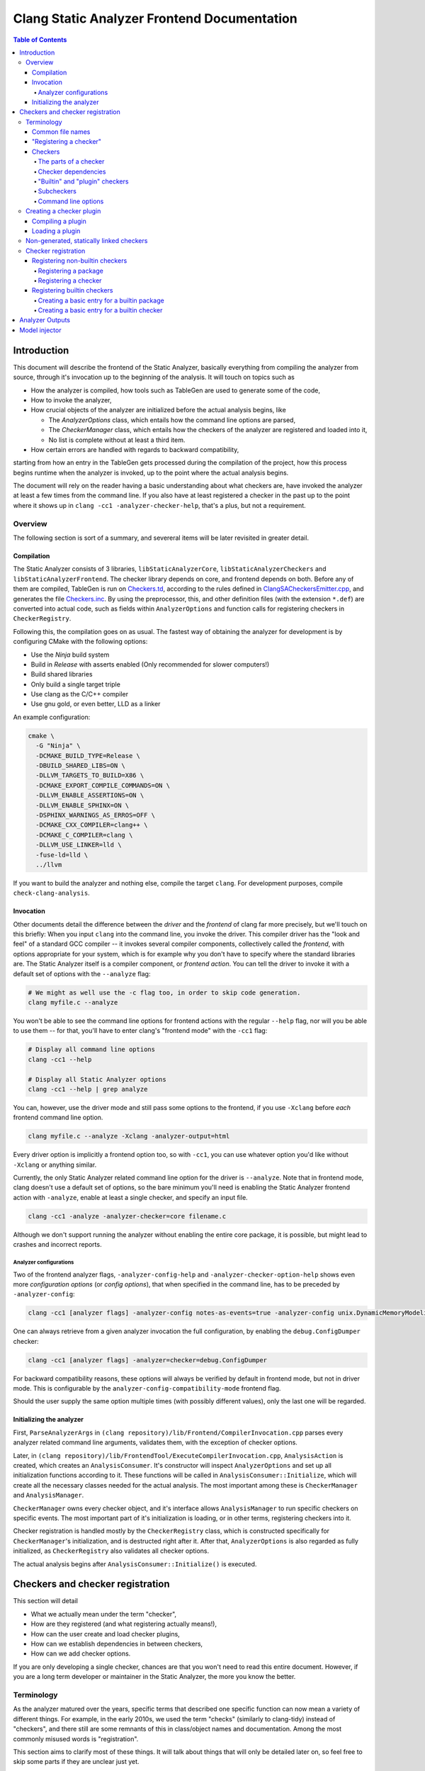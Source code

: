 ============================================
Clang Static Analyzer Frontend Documentation
============================================

.. contents:: Table of Contents
   :depth: 4

Introduction
------------

This document will describe the frontend of the Static Analyzer, basically everything from compiling the analyzer from source, through it's invocation up to the beginning of the analysis. It will touch on topics such as

* How the analyzer is compiled, how tools such as TableGen are used to generate some of the code,
* How to invoke the analyzer,
* How crucial objects of the analyzer are initialized before the actual analysis begins, like

  * The `AnalyzerOptions` class, which entails how the command line options are parsed,
  * The `CheckerManager` class, which entails how the checkers of the analyzer are registered and loaded into it,
  * No list is complete without at least a third item.

* How certain errors are handled with regards to backward compatibility,

starting from how an entry in the TableGen gets processed during the compilation of the project, how this process begins runtime when the analyzer is invoked, up to the point where the actual analysis begins.

The document will rely on the reader having a basic understanding about what checkers are, have invoked the analyzer at least a few times from the command line. If you also have at least registered a checker in the past up to the point where it shows up in ``clang -cc1 -analyzer-checker-help``, that's a plus, but not a requirement.

Overview
^^^^^^^^

The following section is sort of a summary, and severeral items will be later revisited in greater detail.

Compilation
***********

The Static Analyzer consists of 3 libraries, ``libStaticAnalyzerCore``, ``libStaticAnalyzerCheckers`` and ``libStaticAnalyzerFrontend``. The checker library depends on core, and frontend depends on both. Before any of them are compiled, TableGen is run on Checkers.td_, according to the rules defined in ClangSACheckersEmitter.cpp_, and generates the file Checkers.inc_. By using the preprocessor, this, and other definition files (with the extension ``*.def``) are converted into actual code, such as fields within ``AnalyzerOptions`` and function calls for registering checkers in ``CheckerRegistry``.

Following this, the compilation goes on as usual. The fastest way of obtaining the analyzer for development is by configuring CMake with the following options:

* Use the `Ninja` build system
* Build in `Release` with asserts enabled (Only recommended for slower computers!)
* Build shared libraries
* Only build a single target triple
* Use clang as the C/C++ compiler
* Use gnu gold, or even better, LLD as a linker

An example configuration:

.. code-block:: bash

  cmake \
    -G "Ninja" \
    -DCMAKE_BUILD_TYPE=Release \
    -DBUILD_SHARED_LIBS=ON \
    -DLLVM_TARGETS_TO_BUILD=X86 \
    -DCMAKE_EXPORT_COMPILE_COMMANDS=ON \
    -DLLVM_ENABLE_ASSERTIONS=ON \
    -DLLVM_ENABLE_SPHINX=ON \
    -DSPHINX_WARNINGS_AS_ERROS=OFF \
    -DCMAKE_CXX_COMPILER=clang++ \
    -DCMAKE_C_COMPILER=clang \
    -DLLVM_USE_LINKER=lld \
    -fuse-ld=lld \
    ../llvm

If you want to build the analyzer and nothing else, compile the target ``clang``. For development purposes, compile ``check-clang-analysis``.

Invocation
**********

Other documents detail the difference between the *driver* and the *frontend* of clang far more precisely, but we'll touch on this briefly: When you input ``clang`` into the command line, you invoke the driver. This compiler driver has the "look and feel" of a standard GCC compiler -- it invokes several compiler components, collectively called the *frontend*, with options appropriate for your system, which is for example why you don't have to specify where the standard libraries are. The Static Analyzer itself is a compiler component, or *frontend action*. You can tell the driver to invoke it with a default set of options with the ``--analyze`` flag:

.. code-block:: bash

  # We might as well use the -c flag too, in order to skip code generation.
  clang myfile.c --analyze

You won't be able to see the command line options for frontend actions with the regular ``--help`` flag, nor will you be able to use them -- for that, you'll have to enter clang's "frontend mode" with the ``-cc1`` flag:

.. code-block:: bash

   # Display all command line options
   clang -cc1 --help

   # Display all Static Analyzer options
   clang -cc1 --help | grep analyze

You can, however, use the driver mode and still pass some options to the frontend, if you use ``-Xclang`` before *each* frontend command line option.

.. code-block:: bash

   clang myfile.c --analyze -Xclang -analyzer-output=html

Every driver option is implicitly a frontend option too, so with ``-cc1``, you can use whatever option you'd like without ``-Xclang`` or anything similar.

Currently, the only Static Analyzer related command line option for the driver is ``--analyze``. Note that in frontend mode, clang doesn't use a default set of options, so the bare minimum you'll need is enabling the Static Analyzer frontend action with ``-analyze``, enable at least a single checker, and specify an input file.

.. code-block:: bash

  clang -cc1 -analyze -analyzer-checker=core filename.c

Although we don't support running the analyzer without enabling the entire core package, it is possible, but might lead to crashes and incorrect reports.

Analyzer configurations
"""""""""""""""""""""""

Two of the frontend analyzer flags, ``-analyzer-config-help`` and ``-analyzer-checker-option-help`` shows even more *configuration options* (or *config options*), that when specified in the command line, has to be preceded by ``-analyzer-config``:

.. code-block:: bash

   clang -cc1 [analyzer flags] -analyzer-config notes-as-events=true -analyzer-config unix.DynamicMemoryModeling:Optimistic=true

One can always retrieve from a given analyzer invocation the full configuration, by enabling the ``debug.ConfigDumper`` checker:

.. code-block:: bash

   clang -cc1 [analyzer flags] -analyzer=checker=debug.ConfigDumper

For backward compatibility reasons, these options will always be verified by default in frontend mode, but not in driver mode. This is configurable by the ``analyzer-config-compatibility-mode`` frontend flag.

Should the user supply the same option multiple times (with possibly different values), only the last one will be regarded.

Initializing the analyzer
*************************

First, ``ParseAnalyzerArgs`` in ``(clang repository)/lib/Frontend/CompilerInvocation.cpp`` parses every analyzer related command line arguments, validates them, with the exception of checker options.

Later, in ``(clang repository)/lib/FrontendTool/ExecuteCompilerInvocation.cpp``, ``AnalysisAction`` is created, which creates an ``AnalysisConsumer``. It's constructor will inspect ``AnalyzerOptions`` and set up all initialization functions according to it. These functions will be called in ``AnalysisConsumer::Initialize``, which will create all the necessary classes needed for the actual analysis. The most important among these is ``CheckerManager`` and ``AnalysisManager``.

``CheckerManager`` owns every checker object, and it's interface allows ``AnalysisManager`` to run specific checkers on specific events. The most important part of it's initialization is loading, or in other terms, registering checkers into it.

Checker registration is handled mostly by the ``CheckerRegistry`` class, which is constructed specifically for ``CheckerManager``'s initialization, and is destructed right after it. After that, ``AnalyzerOptions`` is also regarded as fully initialized, as ``CheckerRegistry`` also validates all checker options.

The actual analysis begins after ``AnalysisConsumer::Initialize()`` is executed.

Checkers and checker registration
---------------------------------

This section will detail

* What we actually mean under the term "checker",
* How are they registered (and what registering actually means!),
* How can the user create and load checker plugins,
* How can we establish dependencies in between checkers,
* How can we add checker options.

If you are only developing a single checker, chances are that you won't need to read this entire document. However, if you are a long term developer or maintainer in the Static Analyzer, the more you know the better.

Terminology
^^^^^^^^^^^

As the analyzer matured over the years, specific terms that described one specific function can now mean a variety of different things. For example, in the early 2010s, we used the term "checks" (similarly to clang-tidy) instead of "checkers", and there still are some remnants of this in class/object names and documentation. Among the most commonly misused words is "registration".

This section aims to clarify most of these things. It will talk about things that will only be detailed later on, so feel free to skip some parts if they are unclear just yet.

Common file names
*****************

The short file names (as of writing this document) will refer to the following files:

.. _Checkers.td:

* ``Checkers.td``: ``(clang repository)/include/clang/StaticAnalyzer/Checkers/Checkers.td``

.. _Checkerbase.td:

* ``Checkerbase.td``: ``(clang repository)/include/clang/StaticAnalyzer/Checkers/CheckerBase.td``

.. _Checkers.inc:

* ``Checkers.inc``: ``(build directory)/tools/clang/include/clang/StaticAnalyzer/Checkers/Checkers.inc``

.. _ClangSACheckersEmitter.cpp:

* ``ClangSACheckersEmitter.cpp`` : ``(clang repository)/utils/TableGen/ClangSACheckersEmitter.cpp``

.. _RegisterCustomCheckersTest.cpp:

* ``RegisterCustomCheckersTest.cpp`` : ``(clang repository)/unittests/StaticAnalyzer/RegisterCustomCheckersTest.cpp``

"Registering a checker"
***********************

The term "registering" will be used quite a bit in this document, so it's important to note that what we actually mean under it. Unfortunately, in the code, "registering a checker" can misleadingly mean a couple different things, like

* When ``CheckerManager::registerChecker`` is called, which is what we will refer to, when saying "registering a checker",
* When you add a new entry to Checkers.td_, we will call this "making an entry for a builtin checker",
* When ``CheckerRegistry::addChecker`` is called, we will call this "adding a checker".

Checkers
********

Checkers are basically the bread and butter of the analyzer. When specific events (such as a call to a function) happen, checkers may register to that event by implementing a callback (a method), that will be called.

The parts of a checker
""""""""""""""""""""""

Most checkers have their own file in ``(clang repository)/lib/StaticAnalyzer/Checkers/``, which will contain a *checker class* on the top, a *checker registry function* and a *checker shouldRegister function* on the bottom. If the latter return with true, the checker registry function creates a single instance of the checker class called the *checker object*, which is owned by ``CheckerManager``.

A *package* is not much more than a single string, used for bundling checkers into logical categories. Every checker is a part of a package, and any package can be a *subpackage* of another. If package ``builtin`` is a subpackge of ``core``, it's *full name* will be ``core.builtin``, and it's *name* will be ``builtin``. Similarly if checker ``X`` is within the package ``Y``, its *full name* is ``Y.X``, and it's *name* is ``X``.

Checker dependencies
""""""""""""""""""""

Checkers can depend on one another. If a dependency is disabled, so must be every checker that depends on it.

Should we imagine checker dependencies as a graph, it would be a directed forest, where the nodes are checkers: each directed tree describes a group of checker's dependencies, a node's parent would be it's dependency, and is ensured to be registered before it's children.

Currently, we don't allow directed circles within this graph, but it would certainly be a great addition. Depending on packages, and packages dependning on either packages or checkers also isn't supported yet.

"Builtin" and "plugin" checkers
"""""""""""""""""""""""""""""""

We call a checker *builtin*, if it has an entry in Checkers.td_. A checker is a *plugin checker*, if it was loaded from a plugin runtime. 

There is a third category of checkers in this regard, that do not have an entry in the TableGen file, but neither is a plugin checker, for example in RegisterCustomCheckersTest.cpp_. These go through the same process are builtin checkers, but without the code being generated for them.

Similarly, *builtin packages* have an entry in Checkers.td_, and *plugin packages* are loaded from a plugin runtime.

Subcheckers
"""""""""""

As stated earlier, *most* checkers have a single checker object, but not all. *Subcehckers* do not have one on their own, as they are most commonly built in another checker that does. For example, many checkers are implemented by having a checker object which models something (like dynamic memory allocation), and enabling certain subcheckers of it will make the modeling part emit certain reports (like emitting a report for double delete errors). Practically, subcheckers most of the time can be regarded as checker options to the *main checker*.

Natually, all subcheckers depend on their main checkers.

Command line options
""""""""""""""""""""

Both checkers and packages can possess *options*. Each package option transitively belongs to all of its subpackages and checkers. These of these options must be preceded by ``-analyzer-config`` and must have the following format:

.. code-block:: bash

  -analyzer-config CheckerOrPackageFullName:OptionName=Value

Should the user supply the same option multiple times (with possibly different values), only the last one will be regarded. If compatibility mode (which is implicitly enabled in driver mode) is disabled, these options will be verified, and additional verifications can be added to the checker's registry function.

Creating a checker plugin
^^^^^^^^^^^^^^^^^^^^^^^^^

*Checker plugins* can be compiled on their own, but can only be used with a specific clang version. At the very least, it is a dynamic library that exports ``clang_analyzerAPIVersionString``. This should be defined as follows:

.. code-block:: c++

  extern "C"
  const char clang_analyzerAPIVersionString[] =
      CLANG_ANALYZER_API_VERSION_STRING;

This is used to check whether the current version of the analyzer compatible with the plugin. Attempting to load plugins with incompatible version strings, or without a version string at all, will result in warnings and the plugins not being loaded.

To add a custom checker to the analyzer, the plugin must also define the function ``clang_registerCheckers``.

.. code-block:: c++

   extern "C"
   void clang_registerCheckers(CheckerRegistry &registry) {
     registry.addChecker<MainCallChecker>(
         "example.MainCallChecker", "Disallows calls to functions called main", "");

     // Register more checkers, plugins, checker dependencies, options...
   }

The ``clang_registerCheckers`` function may add any number of checkers to the registry. We'll later discuss in detail the usage of ``CheckerRegistry``.

Compiling a plugin
******************

Compilation should be done with the help of an LLVM tool called ``llvm-config``, and additionally, linked against ``libStaticAnalyzerCore``. Please refer to it's documentation page for details. We've created a github repository that contains a very minimal out-of-tree (not within the Clang repository) Static Analyzer plugin: `<https://github.com/Szelethus/minimal_csa_plugin/>`_. For an in-tree implementation, see ``examples/analyzer-plugin``.

Loading a plugin
****************

To load a checker plugin, specify the full path to the dynamic library as the argument to the ``-load`` frontend option.

.. code-block:: bash

  clang -cc1 -load </path/to/plugin.dylib> -analyze -analyzer-checker=example.MainCallChecker

  clang -Xclang -load -Xclang </path/to/plugin.so> --analyze -Xclang -analyzer-checker=example.MainCallChecker

Non-generated, statically linked checkers
^^^^^^^^^^^^^^^^^^^^^^^^^^^^^^^^^^^^^^^^^

We briefly touched on a class called ``AnalysisAction``, but that's nowhere near the entire story. ``AnalysisAction`` is a derived class of ``ASTFrontendAction``, that as of now houses a single overriden method ``CreateASTConsumer``, that at the end of the day creates an ``AnalysisConsumer``. However, any ``ASTFrontendAction`` descendant that does at least this much can run the analyzer.

A prime example of this can be found in RegisterCustomCheckersTest.cpp_, which does this for unittesting purposes.

.. code-block:: c++

  class TestAction : public ASTFrontendAction {
    class DiagConsumer : public PathDiagnosticConsumer {
      llvm::raw_ostream &Output;
  
    public:
      DiagConsumer(llvm::raw_ostream &Output) : Output(Output) {}
      void FlushDiagnosticsImpl(std::vector<const PathDiagnostic *> &Diags,
                                FilesMade *filesMade) override {
        for (const auto *PD : Diags)
          Output << PD->getCheckName() << ":" << PD->getShortDescription();
      }
  
      StringRef getName() const override { return "Test"; }
    };
  
    llvm::raw_ostream &DiagsOutput;
  
  public:
    TestAction(llvm::raw_ostream &DiagsOutput) : DiagsOutput(DiagsOutput) {}
  
    std::unique_ptr<ASTConsumer> CreateASTConsumer(CompilerInstance &Compiler,
                                                   StringRef File) override {
      std::unique_ptr<AnalysisASTConsumer> AnalysisConsumer =
          CreateAnalysisConsumer(Compiler);

      AnalysisConsumer->AddDiagnosticConsumer(new DiagConsumer(DiagsOutput));

      AnalysisConsumer->AddCheckerRegistrationFn([](CheckerRegistry &Registry) {
        Registry.addChecker<CheckerT>("custom.CustomChecker", "Description", "");
     
        // Register more checkers, plugins, checker dependencies, options...
      });

      return std::move(AnalysisConsumer);
    }
  };
  
  bool runCheckerOnCode(const std::string &Code, std::string &Diags) {
    llvm::raw_string_ostream OS(Diags);
    return tooling::runToolOnCode(new TestAction(OS), Code);
  }

Using ``AnalysisConsumer::AddCheckerRegistrationFn``, the user can gain access to a a ``CheckerRegisrty`` object, from which point checker registration is pretty much the same with plugin checkers.

Checker registration
^^^^^^^^^^^^^^^^^^^^

The checker registration, or initialization process begins when the ``CheckerRegistry`` object is created. It will store a ``CheckerRegisty::CheckerInfo`` object for each checker containing their full name, a pointer to their checker registry function, and some other things that we will detail later. It'll parse the user's input about which checker should be enabled, resolves dependencies, validates checker options, and eventually calls the checker registry functions by supplying each with a ``CheckerManager`` object. By the time the ``CheckerRegistry`` object is destructed, all necessary checker objects have been created and initialized.

Registering non-builtin checkers
********************************

Both statically linked- and plugin checkers have to access to ``CheckerRegistry`` object, through which they can register themselves.

Registering a package
"""""""""""""""""""""

A new package can be added via ``CheckerRegistry::addPackage()``, which expect a package full name.

A new package option can be added via ``CheckerRegistry::addPackageOption``, which expects the package's full name, the option's name, the default value of it, a human-readable description and the option's type. You can add several package options to a single package by supplying the same package full name when calling ``addPackageOption`` again.

Registering a checker
"""""""""""""""""""""

A new checker can be added via the ``CheckerRegisty::addChecker`` template method, which expects a full checker name, a human-readable description, a pointer to the checker registry function, a pointer to the checker's ``shouldRegister`` function, a (preferably existing) link to the checker's documentation page as regular parameters and the checker class as a template parameter.

A new checker option can be added via ``CheckerRegistry::addCheckerOption``, which expects the checker's full name, the option's name, the default value of it, a human-readable description and the option's type. You can add several checker options to a single checker by supplying the same checker full name when calling ``addCheckerOption`` again.

One can establish dependencies in between checkers by calling ``CheckerRegistry::addDependency``, which expects in order the dependendt checker's full name, and the dependency-checker's full name.

Registering builtin checkers
****************************

Creating a new builtin checker is an easy process, as the code required for adding a checker, ensuring that it's dependencies are registered beforehand, and few other things are generated from TableGen files according to the entry that was made for it. Usually, adding 5-10 lines to Checkers.td_ is all you need to do.

During the compilation of the analyzer, Checkers.td_ will be processed by TableGen, which will generate the Checkers.inc_ file according to how the generation was specified in ClangSACheckersEmitter.cpp_. CheckerBase.td_ (basically the header file of Checkers.td_) defines the actual structure of a checker entry.

Creating a basic entry for a builtin package
""""""""""""""""""""""""""""""""""""""""""""

A package entry has a

* *Name*,
* (optional) *Parent package*, which expects a package as an argument. This is how one can express that this entry is a subpacke, and is used for generating the plugin's full name,
* (optional) *Package options*.

.. code-block:: c++

  def PackageClassName : Package<"PackageName">;

With all optional fields:

.. code-block:: c++

  def AnotherPackage : Package<"AnotherPackage">,
    ParentPackage<PackageClassName>,
    PackageOptions<[
      CmdLineOption<CommandLineOptionType,
                    "OptionName",
                    "OptionDescription",
                    "DefaultValue">,
      CmdLineOption<CommandLineOptionType2,
                    "OptionName2",
                    "OptionDescription2",
                    "DefaultValue2">,
    ]>;

We'll define checkers inside packages:

.. code-block:: c++

  let ParentPackage = AnotherPackage in {
  
  // List of checker entries for the "core.builtin" package...
  
  } // end "core.builtin"

Creating a basic entry for a builtin checker
""""""""""""""""""""""""""""""""""""""""""""

A checker entry has a

* *Parent package*, which specified that which package dies this checker belong to. This is assigned implicitly according to which ``let ParentPackage = ??? in { /* checker entry */ }`` block was the checker defined in.
* *Class name*, that will be used for function name generation,
* *Checker name*, that specifies the name of the checker, which will be used to generate the checker's full name,
* *Description*, which will be displayed for ``-analyzer-checker-help``,
* (optional) *Dependencies*, which specifies that what other checkers need to be registered before the current one,
* (optional) Checker options.
* *Documentation state specifier*, which specifies whether the checker has documentation, and is needed for certain output types (detailed in a later section).

.. code-block:: c++

  def ClassName : Checker<"CheckerName">,
    HelpText<"Description">,
    Documentation<DocumentationStateSpecifier>;

With all optional fields:

.. code-block:: c++

  def ClassName : Checker<"CheckerName">,
    HelpText<"Description">,
    Dependencies<[AnotherClassName, YetAnotherClassName]>,
    CheckerOptions<[
      CmdLineOption<CommandLineOptionType,
                    "OptionName",
                    "OptionDescription",
                    "DefaultValue">,
      CmdLineOption<CommandLineOptionType2,
                    "OptionName2",
                    "OptionDescription2",
                    "DefaultValue2">,
    ]>,
    Documentation<DocumentationStateSpecifier>;

Analyzer Outputs
----------------

Work in progress

.. TODO

Model injector
--------------

Work in progress

.. TODO
